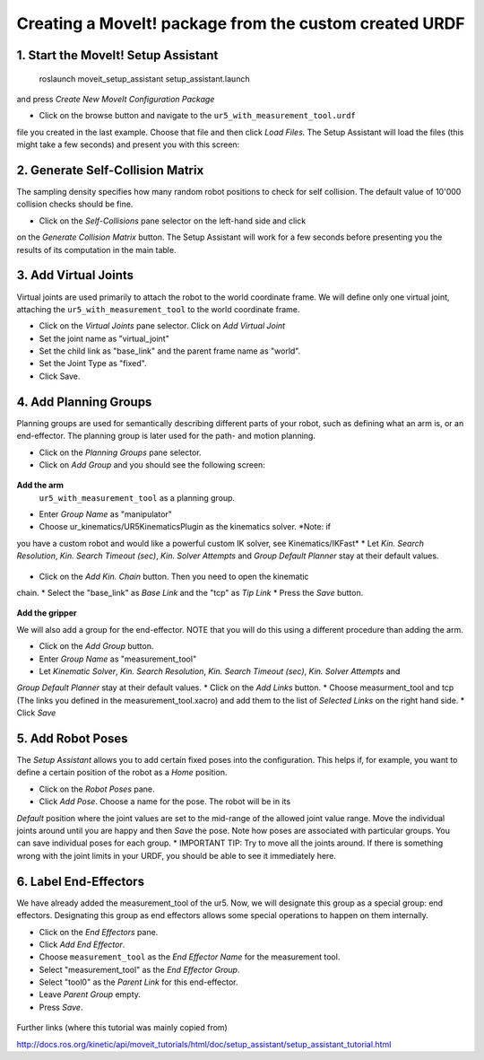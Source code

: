 .. _ros_examples:

********************************************************************************
Creating a MoveIt! package from the custom created URDF
********************************************************************************

1. Start the MoveIt! Setup Assistant
====================================

    roslaunch moveit_setup_assistant setup_assistant.launch

and press *Create New MoveIt Configuration Package*

* Click on the browse button and navigate to the ``ur5_with_measurement_tool.urdf`` 
file you created in the last example. Choose that file and then click 
*Load Files.* The Setup Assistant will load the files (this might take a few 
seconds) and present you with this screen:

.. figure:: 08_ros_create_moveit_package_00.JPG
    :figclass: figure
    :class: figure-img img-fluid

2. Generate Self-Collision Matrix
====================================

The sampling density specifies how many random robot positions to check for self
collision. The default value of 10'000 collision checks should be fine.

* Click on the *Self-Collisions* pane selector on the left-hand side and click 
on the *Generate Collision Matrix* button. The Setup Assistant will work for a few
seconds before presenting you the results of its computation in the main table.

.. figure:: 08_ros_create_moveit_package_01.JPG
    :figclass: figure
    :class: figure-img img-fluid

.. figure:: 08_ros_create_moveit_package_02.JPG
    :figclass: figure
    :class: figure-img img-fluid


3. Add Virtual Joints
=====================

Virtual joints are used primarily to attach the robot to the world coordinate 
frame. We will define only one virtual joint, attaching the 
``ur5_with_measurement_tool`` to the world coordinate frame.

* Click on the *Virtual Joints* pane selector. Click on *Add Virtual Joint*
* Set the joint name as "virtual_joint"
* Set the child link as "base_link" and the parent frame name as "world".
* Set the Joint Type as "fixed".
* Click Save.


4. Add Planning Groups
======================

Planning groups are used for semantically describing different parts of your 
robot, such as defining what an arm is, or an end-effector. The planning group
is later used for the path- and motion planning.

* Click on the *Planning Groups* pane selector.
* Click on *Add Group* and you should see the following screen:

.. figure:: 08_ros_create_moveit_package_03.JPG
    :figclass: figure
    :class: figure-img img-fluid

**Add the arm**
 ``ur5_with_measurement_tool`` as a planning group.

* Enter *Group Name* as "manipulator"
* Choose ur_kinematics/UR5KinematicsPlugin as the kinematics solver. *Note: if 
you have a custom robot and would like a powerful custom IK solver, see Kinematics/IKFast*
* Let *Kin. Search Resolution*, *Kin. Search Timeout (sec)*, *Kin. Solver Attempts* and
*Group Default Planner* stay at their default values.

.. figure:: 08_ros_create_moveit_package_04.JPG
    :figclass: figure
    :class: figure-img img-fluid

* Click on the *Add Kin. Chain* button. Then you need to open the kinematic
chain.
* Select the "base_link" as *Base Link* and the "tcp" as *Tip Link*
* Press the *Save* button.

.. figure:: 08_ros_create_moveit_package_05.JPG
    :figclass: figure
    :class: figure-img img-fluid

**Add the gripper**

We will also add a group for the end-effector. NOTE that you will do this using
a different procedure than adding the arm.

* Click on the *Add Group* button.
* Enter *Group Name* as "measurement_tool"
* Let *Kinematic Solver*, *Kin. Search Resolution*, *Kin. Search Timeout (sec)*, *Kin. Solver Attempts* and
*Group Default Planner* stay at their default values.
* Click on the *Add Links* button.
* Choose measurment_tool and tcp (The links you defined in the measurement_tool.xacro) and add them to the list of *Selected Links* on the right hand side.
* Click *Save*




5. Add Robot Poses
==================

The *Setup Assistant* allows you to add certain fixed poses into the 
configuration. This helps if, for example, you want to define a certain position
of the robot as a *Home* position.

* Click on the *Robot Poses* pane.
* Click *Add Pose*. Choose a name for the pose. The robot will be in its 
*Default* position where the joint values are set to the mid-range of the 
allowed joint value range. Move the individual joints around until you are happy
and then *Save* the pose. Note how poses are associated with particular groups.
You can save individual poses for each group.
* IMPORTANT TIP: Try to move all the joints around. If there is something wrong 
with the joint limits in your URDF, you should be able to see it immediately here.

.. figure:: 08_ros_create_moveit_package_06.JPG
    :figclass: figure
    :class: figure-img img-fluid

6. Label End-Effectors
======================

We have already added the measurement_tool of the ur5. Now, we will designate 
this group as a special group: end effectors. Designating this group as end 
effectors allows some special operations to happen on them internally.

* Click on the *End Effectors* pane.
* Click *Add End Effector*.
* Choose ``measurement_tool`` as the *End Effector Name* for the measurement tool.
* Select "measurement_tool" as the *End Effector Group*.
* Select "tool0" as the *Parent Link* for this end-effector.
* Leave *Parent Group* empty.
* Press *Save*.

.. figure:: 08_ros_create_moveit_package_07.jpg
    :figclass: figure
    :class: figure-img img-fluid


Further links (where this tutorial was mainly copied from)

http://docs.ros.org/kinetic/api/moveit_tutorials/html/doc/setup_assistant/setup_assistant_tutorial.html